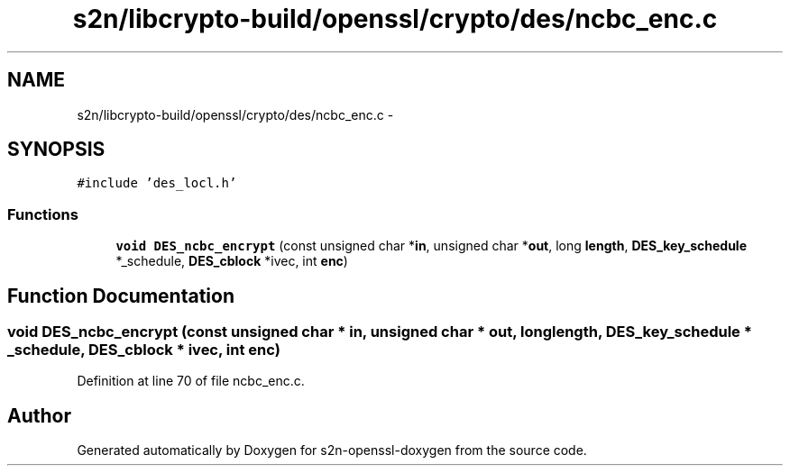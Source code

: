 .TH "s2n/libcrypto-build/openssl/crypto/des/ncbc_enc.c" 3 "Thu Jun 30 2016" "s2n-openssl-doxygen" \" -*- nroff -*-
.ad l
.nh
.SH NAME
s2n/libcrypto-build/openssl/crypto/des/ncbc_enc.c \- 
.SH SYNOPSIS
.br
.PP
\fC#include 'des_locl\&.h'\fP
.br

.SS "Functions"

.in +1c
.ti -1c
.RI "\fBvoid\fP \fBDES_ncbc_encrypt\fP (const unsigned char *\fBin\fP, unsigned char *\fBout\fP, long \fBlength\fP, \fBDES_key_schedule\fP *_schedule, \fBDES_cblock\fP *ivec, int \fBenc\fP)"
.br
.in -1c
.SH "Function Documentation"
.PP 
.SS "\fBvoid\fP DES_ncbc_encrypt (const unsigned char * in, unsigned char * out, long length, \fBDES_key_schedule\fP * _schedule, \fBDES_cblock\fP * ivec, int enc)"

.PP
Definition at line 70 of file ncbc_enc\&.c\&.
.SH "Author"
.PP 
Generated automatically by Doxygen for s2n-openssl-doxygen from the source code\&.
